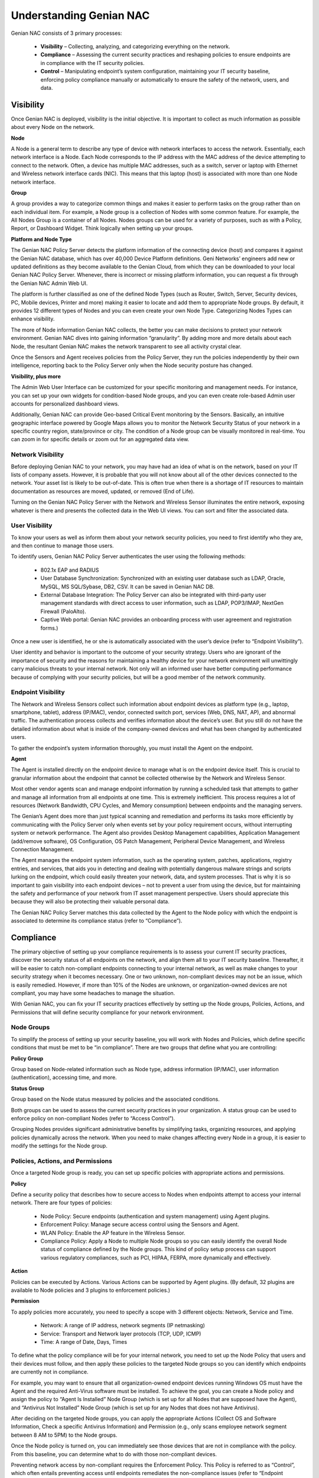 Understanding Genian NAC
========================

Genian NAC consists of 3 primary processes:

  - **Visibility** – Collecting, analyzing, and categorizing everything on the network.
  - **Compliance** – Assessing the current security practices and reshaping policies to ensure endpoints are in compliance with the IT security policies.
  - **Control** – Manipulating endpoint’s system configuration, maintaining your IT security baseline, enforcing policy compliance manually or automatically to ensure the safety of the network, users, and data.

Visibility
----------

Once Genian NAC is deployed, visibility is the initial objective. It is important to collect as much information as possible about every Node on the network.

**Node**

A Node is a general term to describe any type of device with network interfaces to access the network. Essentially, each network interface is a Node. Each Node corresponds to the IP address with the MAC address of the device attempting to connect to the network. Often, a device has multiple MAC addresses, such as a switch, server or laptop with Ethernet and Wireless network interface cards (NIC). This means that this laptop (host) is associated with more than one Node network interface.

**Group**

A group provides a way to categorize common things and makes it easier to perform tasks on the group rather than on each individual item. For example, a Node group is a collection of Nodes with some common feature. For example, the All Nodes Group is a container of all Nodes. Nodes groups can be used for a variety of purposes, such as with a Policy, Report, or Dashboard Widget. Think logically when setting up your groups.

**Platform and Node Type**

The Genian NAC Policy Server detects the platform information of the connecting device (host) and compares it against the Genian NAC database, which has over 40,000 Device Platform definitions. Geni Networks’ engineers add new or updated definitions as they become available to the Genian Cloud, from which they can be downloaded to your local Genian NAC Policy Server. Whenever, there is incorrect or missing platform information, you can request a fix through the Genian NAC Admin Web UI.

The platform is further classified as one of the defined Node Types (such as Router, Switch, Server, Security devices, PC, Mobile devices, Printer and more) making it easier to locate and add them to appropriate Node groups. By default, it provides 12 different types of Nodes and you can even create your own Node Type. Categorizing Nodes Types can enhance visibility.

The more of Node information Genian NAC collects, the better you can make decisions to protect your network environment. Genian NAC dives into gaining information “granularity”. By adding more and more details about each Node, the resultant Genian NAC makes the network transparent to see all activity crystal clear.

Once the Sensors and Agent receives policies from the Policy Server, they run the policies independently by their own intelligence, reporting back to the Policy Server only when the Node security posture has changed.

**Visibility, plus more**

The Admin Web User Interface can be customized for your specific monitoring and management needs. For instance, you can set up your own widgets for condition-based Node groups, and you can even create role-based Admin user accounts for personalized dashboard views.

Additionally, Genian NAC can provide Geo-based Critical Event monitoring by the Sensors. Basically, an intuitive geographic interface powered by Google Maps allows you to monitor the Network Security Status of your network in a specific country region, state/province or city. The condition of a Node group can be visually monitored in real-time. You can zoom in for specific details or zoom out for an aggregated data view.

Network Visibility
******************

Before deploying Genian NAC to your network, you may have had an idea of what is on the network, based on your IT lists of company assets. However, it is probable that you will not know about all of the other devices connected to the network. Your asset list is likely to be out-of-date. This is often true when there is a shortage of IT resources to maintain documentation as resources are moved, updated, or removed (End of Life).

Turning on the Genian NAC Policy Server with the Network and Wireless Sensor illuminates the entire network, exposing whatever is there and presents the collected data in the Web UI views. You can sort and filter the associated data.

User Visibility
***************

To know your users as well as inform them about your network security policies, you need to first identify who they are, and then continue to manage those users.

To identify users, Genian NAC Policy Server authenticates the user using the following methods:

  - 802.1x EAP and RADIUS
  - User Database Synchronization: Synchronized with an existing user database such as LDAP, Oracle, MySQL, MS SQL/Sybase, DB2, CSV. It can be saved in Genian NAC DB.
  - External Database Integration: The Policy Server can also be integrated with third-party user management standards with direct access to user information, such as LDAP, POP3/IMAP, NextGen Firewall (PaloAlto).
  - Captive Web portal: Genian NAC provides an onboarding process with user agreement and registration forms.)

Once a new user is identified, he or she is automatically associated with the user’s device (refer to “Endpoint Visibility”).

User identity and behavior is important to the outcome of your security strategy. Users who are ignorant of the importance of security and the reasons for maintaining a healthy device for your network environment will unwittingly carry malicious threats to your internal network. Not only will an informed user have better computing performance because of complying with your security policies, but will be a good member of the network community.

Endpoint Visibility
*******************

The Network and Wireless Sensors collect such information about endpoint devices as platform type (e.g., laptop, smartphone, tablet), address (IP/MAC), vendor, connected switch port, services (Web, DNS, NAT, AP), and abnormal traffic. The authentication process collects and verifies information about the device’s user. But you still do not have the detailed information about what is inside of the company-owned devices and what has been changed by authenticated users.

To gather the endpoint’s system information thoroughly, you must install the Agent on the endpoint.

**Agent**

The Agent is installed directly on the endpoint device to manage what is on the endpoint device itself. This is crucial to granular information about the endpoint that cannot be collected otherwise by the Network and Wireless Sensor.

Most other vendor agents scan and manage endpoint information by running a scheduled task that attempts to gather and manage all information from all endpoints at one time. This is extremely inefficient. This process requires a lot of resources (Network Bandwidth, CPU Cycles, and Memory consumption) between endpoints and the managing servers.

The Genian’s Agent does more than just typical scanning and remediation and performs its tasks more efficiently by communicating with the Policy Server only when events set by your policy requirement occurs, without interrupting system or network performance. The Agent also provides Desktop Management capabilities, Application Management (add/remove software), OS Configuration, OS Patch Management, Peripheral Device Management, and Wireless Connection Management.

The Agent manages the endpoint system information, such as the operating system, patches, applications, registry entries, and services, that aids you in detecting and dealing with potentially dangerous malware strings and scripts lurking on the endpoint, which could easily threaten your network, data, and system processes. That is why it is so important to gain visibility into each endpoint devices – not to prevent a user from using the device, but for maintaining the safety and performance of your network from IT asset management perspective. Users should appreciate this because they will also be protecting their valuable personal data.

The Genian NAC Policy Server matches this data collected by the Agent to the Node policy with which the endpoint is associated to determine its compliance status (refer to “Compliance”).

Compliance
----------

The primary objective of setting up your compliance requirements is to assess your current IT security practices, discover the security status of all endpoints on the network, and align them all to your IT security baseline. Thereafter, it will be easier to catch non-compliant endpoints connecting to your internal network, as well as make changes to your security strategy when it becomes necessary. One or two unknown, non-compliant devices may not be an issue, which is easily remedied. However, if more than 10% of the Nodes are unknown, or organization-owned devices are not compliant, you may have some headaches to manage the situation.

With Genian NAC, you can fix your IT security practices effectively by setting up the Node groups, Policies, Actions, and Permissions that will define security compliance for your network environment.

Node Groups
***********

To simplify the process of setting up your security baseline, you will work with Nodes and Policies, which define specific conditions that must be met to be “in compliance”. There are two groups that define what you are controlling:

**Policy Group**

Group based on Node-related information such as Node type, address information (IP/MAC), user information (authentication), accessing time, and more.

**Status Group**

Group based on the Node status measured by policies and the associated conditions.

Both groups can be used to assess the current security practices in your organization. A status group can be used to enforce policy on non-compliant Nodes (refer to “Access Control”).

Grouping Nodes provides significant administrative benefits by simplifying tasks, organizing resources, and applying policies dynamically across the network. When you need to make changes affecting every Node in a group, it is easier to modify the settings for the Node group.

Policies, Actions, and Permissions
**********************************

Once a targeted Node group is ready, you can set up specific policies with appropriate actions and permissions.

**Policy**

Define a security policy that describes how to secure access to Nodes when endpoints attempt to access your internal network. There are four types of policies:

  - Node Policy: Secure endpoints (authentication and system management) using Agent plugins.
  - Enforcement Policy: Manage secure access control using the Sensors and Agent.
  - WLAN Policy: Enable the AP feature in the Wireless Sensor.
  - Compliance Policy: Apply a Node to multiple Node groups so you can easily identify the overall Node status of compliance defined by the Node groups. This kind of policy setup process can support various regulatory compliances, such as PCI, HIPAA, FERPA, more dynamically and effectively.

**Action**

Policies can be executed by Actions. Various Actions can be supported by Agent plugins. (By default, 32 plugins are available to Node policies and 3 plugins to enforcement policies.)

**Permission**

To apply policies more accurately, you need to specify a scope with 3 different objects: Network, Service and Time.

  - Network: A range of IP address, network segments (IP netmasking)
  - Service: Transport and Network layer protocols (TCP, UDP, ICMP)
  - Time: A range of Date, Days, Times

To define what the policy compliance will be for your internal network, you need to set up the Node Policy that users and their devices must follow, and then apply these policies to the targeted Node groups so you can identify which endpoints are currently not in compliance.

For example, you may want to ensure that all organization-owned endpoint devices running Windows OS must have the Agent and the required Anti-Virus software must be installed. To achieve the goal, you can create a Node policy and assign the policy to “Agent Is Installed” Node Group (which is set up for all Nodes that are supposed have the Agent), and “Antivirus Not Installed” Node Group (which is set up for any Nodes that does not have Antivirus).

After deciding on the targeted Node groups, you can apply the appropriate Actions (Collect OS and Software Information, Check a specific Antivirus Information) and Permission (e.g., only scans employee network segment between 8 AM to 5PM) to the Node groups.

Once the Node policy is turned on, you can immediately see those devices that are not in compliance with the policy. From this baseline, you can determine what to do with those non-compliant devices.

Preventing network access by non-compliant requires the Enforcement Policy. This Policy is referred to as “Control”, which often entails preventing access until endpoints remediates the non-compliance issues (refer to “Endpoint Control”).

Audit and Report
****************

Genian NAC gathers event information for the entire network from the Sensors and Agent. And it stores it in Genian NAC database. All Network and Agent events along with historical data can be logged into Genian NAC database and you can easily find out a specific event data by filters and full-text search. The log data can be integrated with any Next Generation Firewall, APT, and SIEM solutions. You can generate customized reports by Excel format or graphic chart based upon schedule basis.

Control
-------

Once the IT Security Baseline has been established, Genian NAC Policy Server with Sensors and Agent is positioned to enforce compliance with your IT security policies.

Network Access Control
**********************

There are a variety of enforcement and control options available, such as using Address Resolution Protocol (ARP) poisoning, Port mirroring, or TCP/IP connection reset:

  - Protocol Control: ARP, DHCP, TCP/IP, ACL, SNMP
  - Switch Port Control: Port mirroring
  - Endpoints Access Control: Captive Web Portal and Agent.

  Each control option essentially prevents access to your internal network unless the user follows directions to remediate the endpoint devices to be compliant.

The Enforcement Policy can be integrated with third-party security solutions such as a Next-generation Firewall, IDS/IPS, to receive Syslog messages about potential threat events. When an endpoint triggers such a critical security event, the integrated security device forwards the event message to the Genian NAC Policy Server, which marks the endpoint as out-of-compliance. What happens thereafter depends on the actions set up in the Node and Enforcement policies for that endpoint.

**Node Control**

You can list all discovered Node (or device) information and directly apply Policies related to IP/MAC, Authentication, and Hostname to selected Node(s) or device(s). You can also add a Node(s) to certain Node group(s).

**Switch Port Control**

Using 802.1x port based access control, Genian NAC Policy Server with Network Sensor can shut down any ports connected by non-compliant devices.

**IP Address Control**

Provisioning IP addresses is critical to manage all types of Nodes more efficiently. So you should be able to plan, monitor, and control IP address usage dynamically.

  - Force endpoints to use only specific IPs
  - Change an incoming IP address to another IP
  - Prevent IP conflicts
  - Apply an IP reservation process to reserve an IP address (If a non-authorized user tries to use that IP to access the network, the access is denied.)
  - Apply Node policy to IP address directly.

  Genian NAC Policy Server can support all tasks mentioned above through the intuitive matrix interface and it can be integrated with DHCP server to monitor and manage the IP usage. (The built-in DHCP service in the Genian NAC Policy Server is also available.) Most important, IP addresses should be allocated to only compliant devices right-on-time, and all historical access logs of IPs should be saved to support regulatory compliance.

**WLAN Control**

With so many Wifi-enabled devices accessing through APs, it is important to detect which APs belong to your internal network or not. Also, it is important to guide users to use verified APs only. You can allow or deny Wifi-enabled devices accessing different SSIDs based on the policy compliance by Node groups, such as Authorized AP, Rogue AP, Misconfigured AP, Tethering device, and more.

**User Control**

You can control user information, such as role, password, activation, IP/MAC information, basic contact information.

Endpoint Control
****************

The endpoint is the ultimate threat to the safety and security of the internal network. Geni Networks recognizes the importance of the end user experience when accessing the network environment. As a consequence, the Agent communicating with the Genian NAC Policy Server manipulates endpoint devices through two possible ways: Configuration Management or User Awareness.

  - Configuration Management: This method is performed without users being involved in the decision. Often this technique is used for the initial deployment of the NAC solution with Node policy.
  - User Awareness: Users are involved in the decision of the access to the network. It can be communicated through various communication methods, such as Captive Web Portal, SNS, email, and Popup message by the Agent.

  Both methods require the Agent. Basically, the Agent installed on endpoint devices communicates with the Genian NAC Policy Server directly to monitor policy compliance and, as necessary, control. Through the Agent, Genian NAC Policy Server provides notification messages to the endpoints, as well as the appropriate stakeholders (for example, Administrators).

The Agent can control the endpoint’s system configurations such as Network Interface Card (NIC) and Power. For example, an enforcement policy can be set up to shut off the NIC or just power off the device immediately when one of its assigned devices is detected as a source of a possible threat. Additional control options include:

  - Application management: Force to install/remove software
  - Operating System configuration: Control Registry
  - Operating System Patch management: Force to install Patches.
  - External Device control: Block USB storage, printer access, DVD-RW
  - Wireless Connection Management: Provide a single-click wireless connection service.

Since network security is so dependent on user behavior and knowledge, the best practice over the operational life of the NAC solution is the User Awareness method. By setting up Node and Enforcement policies for an “Awareness” compliance program, whereby the user is informed about their non-compliant behavior with instructions how to remedy their condition, they can learn how and why to be compliant, and have an improved user experience in using the network.

